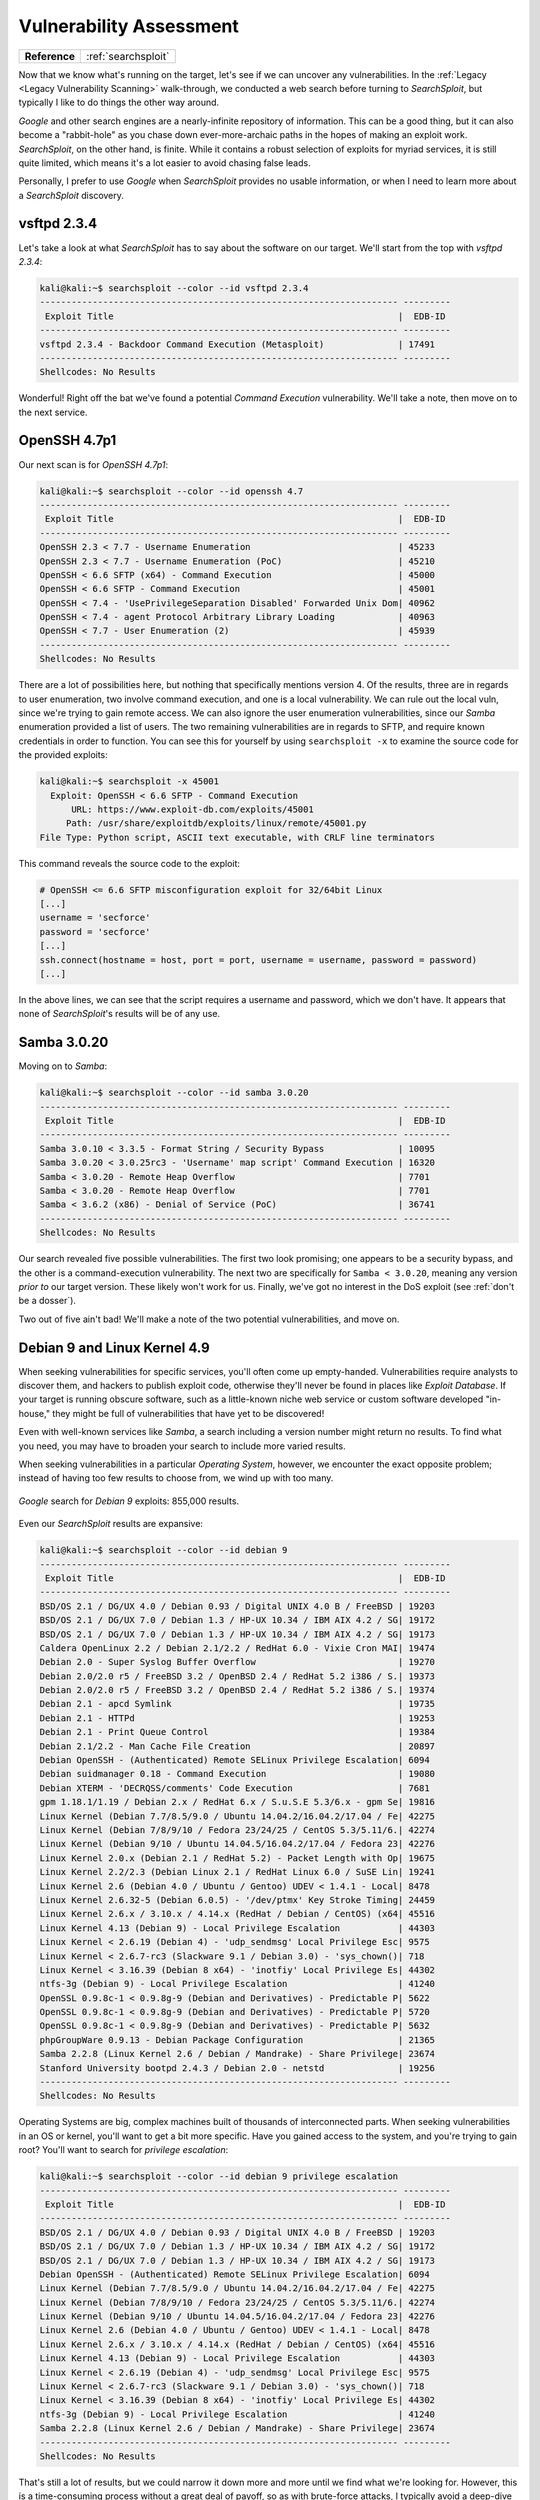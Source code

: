 .. _Lame Vuln Assess:

Vulnerability Assessment
========================

+-------------+-------------------+
|**Reference**|:ref:`searchsploit`|
+-------------+-------------------+


.. index:: SearchSploit

Now that we know what's running on the target, let's see if we can uncover any vulnerabilities. In the :ref:`Legacy <Legacy Vulnerability Scanning>` walk-through, we conducted a web search before turning to `SearchSploit`, but typically I like to do things the other way around.

`Google` and other search engines are a nearly-infinite repository of information. This can be a good thing, but it can also become a "rabbit-hole" as you chase down ever-more-archaic paths in the hopes of making an exploit work. `SearchSploit`, on the other hand, is finite. While it contains a robust selection of exploits for myriad services, it is still quite limited, which means it's a lot easier to avoid chasing false leads.

Personally, I prefer to use `Google` when `SearchSploit` provides no usable information, or when I need to learn more about a `SearchSploit` discovery.


vsftpd 2.3.4
------------
Let's take a look at what `SearchSploit` has to say about the software on our target. We'll start from the top with `vsftpd 2.3.4`:

.. code-block:: none

    kali@kali:~$ searchsploit --color --id vsftpd 2.3.4
    -------------------------------------------------------------------- ---------
     Exploit Title                                                      |  EDB-ID
    -------------------------------------------------------------------- ---------
    vsftpd 2.3.4 - Backdoor Command Execution (Metasploit)              | 17491
    -------------------------------------------------------------------- ---------
    Shellcodes: No Results


Wonderful! Right off the bat we've found a potential `Command Execution` vulnerability. We'll take a note, then move on to the next service.


OpenSSH 4.7p1
-------------
Our next scan is for `OpenSSH 4.7p1`:

.. code-block:: none

    kali@kali:~$ searchsploit --color --id openssh 4.7
    -------------------------------------------------------------------- ---------
     Exploit Title                                                      |  EDB-ID
    -------------------------------------------------------------------- ---------
    OpenSSH 2.3 < 7.7 - Username Enumeration                            | 45233
    OpenSSH 2.3 < 7.7 - Username Enumeration (PoC)                      | 45210
    OpenSSH < 6.6 SFTP (x64) - Command Execution                        | 45000
    OpenSSH < 6.6 SFTP - Command Execution                              | 45001
    OpenSSH < 7.4 - 'UsePrivilegeSeparation Disabled' Forwarded Unix Dom| 40962
    OpenSSH < 7.4 - agent Protocol Arbitrary Library Loading            | 40963
    OpenSSH < 7.7 - User Enumeration (2)                                | 45939
    -------------------------------------------------------------------- ---------
    Shellcodes: No Results


There are a lot of possibilities here, but nothing that specifically mentions version 4. Of the results, three are in regards to user enumeration, two involve command execution, and one is a local vulnerability. We can rule out the local vuln, since we're trying to gain remote access. We can also ignore the user enumeration vulnerabilities, since our `Samba` enumeration provided a list of users. The two remaining vulnerabilities are in regards to SFTP, and require known credentials in order to function. You can see this for yourself by using ``searchsploit -x`` to examine the source code for the provided exploits:

.. code-block:: none

    kali@kali:~$ searchsploit -x 45001
      Exploit: OpenSSH < 6.6 SFTP - Command Execution
          URL: https://www.exploit-db.com/exploits/45001
         Path: /usr/share/exploitdb/exploits/linux/remote/45001.py
    File Type: Python script, ASCII text executable, with CRLF line terminators

This command reveals the source code to the exploit:

.. code-block:: python

    # OpenSSH <= 6.6 SFTP misconfiguration exploit for 32/64bit Linux
    [...]
    username = 'secforce'
    password = 'secforce'
    [...]
    ssh.connect(hostname = host, port = port, username = username, password = password)
    [...]

In the above lines, we can see that the script requires a username and password, which we don't have. It appears that none of `SearchSploit`'s results will be of any use.


Samba 3.0.20
------------
Moving on to `Samba`:

.. code-block:: none

    kali@kali:~$ searchsploit --color --id samba 3.0.20
    -------------------------------------------------------------------- ---------
     Exploit Title                                                      |  EDB-ID
    -------------------------------------------------------------------- ---------
    Samba 3.0.10 < 3.3.5 - Format String / Security Bypass              | 10095
    Samba 3.0.20 < 3.0.25rc3 - 'Username' map script' Command Execution | 16320
    Samba < 3.0.20 - Remote Heap Overflow                               | 7701
    Samba < 3.0.20 - Remote Heap Overflow                               | 7701
    Samba < 3.6.2 (x86) - Denial of Service (PoC)                       | 36741
    -------------------------------------------------------------------- ---------
    Shellcodes: No Results


Our search revealed five possible vulnerabilities. The first two look promising; one appears to be a security bypass, and the other is a command-execution vulnerability. The next two are specifically for ``Samba < 3.0.20``, meaning any version `prior to` our target version. These likely won't work for us. Finally, we've got no interest in the DoS exploit (see :ref:`don't be a dosser`).

Two out of five ain't bad! We'll make a note of the two potential vulnerabilities, and move on.


Debian 9 and Linux Kernel 4.9
-----------------------------
When seeking vulnerabilities for specific services, you'll often come up empty-handed. Vulnerabilities require analysts to discover them, and hackers to publish exploit code, otherwise they'll never be found in places like `Exploit Database`. If your target is running obscure software, such as a little-known niche web service or custom software developed "in-house," they might be full of vulnerabilities that have yet to be discovered!

Even with well-known services like `Samba`, a search including a version number might return no results. To find what you need, you may have to broaden your search to include more varied results.

When seeking vulnerabilities in a particular `Operating System`, however, we encounter the exact opposite problem; instead of having too few results to choose from, we wind up with too many.

.. figure:: images/0-google.png
   :width: 600px
   :align: center
   :alt: Google search for Debian 9 exploits: 855,000 results.

   `Google` search for `Debian 9` exploits: 855,000 results.

Even our `SearchSploit` results are expansive:

.. code-block:: none

    kali@kali:~$ searchsploit --color --id debian 9
    -------------------------------------------------------------------- ---------
     Exploit Title                                                      |  EDB-ID
    -------------------------------------------------------------------- ---------
    BSD/OS 2.1 / DG/UX 4.0 / Debian 0.93 / Digital UNIX 4.0 B / FreeBSD | 19203
    BSD/OS 2.1 / DG/UX 7.0 / Debian 1.3 / HP-UX 10.34 / IBM AIX 4.2 / SG| 19172
    BSD/OS 2.1 / DG/UX 7.0 / Debian 1.3 / HP-UX 10.34 / IBM AIX 4.2 / SG| 19173
    Caldera OpenLinux 2.2 / Debian 2.1/2.2 / RedHat 6.0 - Vixie Cron MAI| 19474
    Debian 2.0 - Super Syslog Buffer Overflow                           | 19270
    Debian 2.0/2.0 r5 / FreeBSD 3.2 / OpenBSD 2.4 / RedHat 5.2 i386 / S.| 19373
    Debian 2.0/2.0 r5 / FreeBSD 3.2 / OpenBSD 2.4 / RedHat 5.2 i386 / S.| 19374
    Debian 2.1 - apcd Symlink                                           | 19735
    Debian 2.1 - HTTPd                                                  | 19253
    Debian 2.1 - Print Queue Control                                    | 19384
    Debian 2.1/2.2 - Man Cache File Creation                            | 20897
    Debian OpenSSH - (Authenticated) Remote SELinux Privilege Escalation| 6094
    Debian suidmanager 0.18 - Command Execution                         | 19080
    Debian XTERM - 'DECRQSS/comments' Code Execution                    | 7681
    gpm 1.18.1/1.19 / Debian 2.x / RedHat 6.x / S.u.S.E 5.3/6.x - gpm Se| 19816
    Linux Kernel (Debian 7.7/8.5/9.0 / Ubuntu 14.04.2/16.04.2/17.04 / Fe| 42275
    Linux Kernel (Debian 7/8/9/10 / Fedora 23/24/25 / CentOS 5.3/5.11/6.| 42274
    Linux Kernel (Debian 9/10 / Ubuntu 14.04.5/16.04.2/17.04 / Fedora 23| 42276
    Linux Kernel 2.0.x (Debian 2.1 / RedHat 5.2) - Packet Length with Op| 19675
    Linux Kernel 2.2/2.3 (Debian Linux 2.1 / RedHat Linux 6.0 / SuSE Lin| 19241
    Linux Kernel 2.6 (Debian 4.0 / Ubuntu / Gentoo) UDEV < 1.4.1 - Local| 8478
    Linux Kernel 2.6.32-5 (Debian 6.0.5) - '/dev/ptmx' Key Stroke Timing| 24459
    Linux Kernel 2.6.x / 3.10.x / 4.14.x (RedHat / Debian / CentOS) (x64| 45516
    Linux Kernel 4.13 (Debian 9) - Local Privilege Escalation           | 44303
    Linux Kernel < 2.6.19 (Debian 4) - 'udp_sendmsg' Local Privilege Esc| 9575
    Linux Kernel < 2.6.7-rc3 (Slackware 9.1 / Debian 3.0) - 'sys_chown()| 718
    Linux Kernel < 3.16.39 (Debian 8 x64) - 'inotfiy' Local Privilege Es| 44302
    ntfs-3g (Debian 9) - Local Privilege Escalation                     | 41240
    OpenSSL 0.9.8c-1 < 0.9.8g-9 (Debian and Derivatives) - Predictable P| 5622
    OpenSSL 0.9.8c-1 < 0.9.8g-9 (Debian and Derivatives) - Predictable P| 5720
    OpenSSL 0.9.8c-1 < 0.9.8g-9 (Debian and Derivatives) - Predictable P| 5632
    phpGroupWare 0.9.13 - Debian Package Configuration                  | 21365
    Samba 2.2.8 (Linux Kernel 2.6 / Debian / Mandrake) - Share Privilege| 23674
    Stanford University bootpd 2.4.3 / Debian 2.0 - netstd              | 19256
    -------------------------------------------------------------------- ---------
    Shellcodes: No Results

Operating Systems are big, complex machines built of thousands of interconnected parts. When seeking vulnerabilities in an OS or kernel, you'll want to get a bit more specific. Have you gained access to the system, and you're trying to gain root? You'll want to search for `privilege escalation`:

.. code-block:: none

    kali@kali:~$ searchsploit --color --id debian 9 privilege escalation
    -------------------------------------------------------------------- ---------
     Exploit Title                                                      |  EDB-ID
    -------------------------------------------------------------------- ---------
    BSD/OS 2.1 / DG/UX 4.0 / Debian 0.93 / Digital UNIX 4.0 B / FreeBSD | 19203
    BSD/OS 2.1 / DG/UX 7.0 / Debian 1.3 / HP-UX 10.34 / IBM AIX 4.2 / SG| 19172
    BSD/OS 2.1 / DG/UX 7.0 / Debian 1.3 / HP-UX 10.34 / IBM AIX 4.2 / SG| 19173
    Debian OpenSSH - (Authenticated) Remote SELinux Privilege Escalation| 6094
    Linux Kernel (Debian 7.7/8.5/9.0 / Ubuntu 14.04.2/16.04.2/17.04 / Fe| 42275
    Linux Kernel (Debian 7/8/9/10 / Fedora 23/24/25 / CentOS 5.3/5.11/6.| 42274
    Linux Kernel (Debian 9/10 / Ubuntu 14.04.5/16.04.2/17.04 / Fedora 23| 42276
    Linux Kernel 2.6 (Debian 4.0 / Ubuntu / Gentoo) UDEV < 1.4.1 - Local| 8478
    Linux Kernel 2.6.x / 3.10.x / 4.14.x (RedHat / Debian / CentOS) (x64| 45516
    Linux Kernel 4.13 (Debian 9) - Local Privilege Escalation           | 44303
    Linux Kernel < 2.6.19 (Debian 4) - 'udp_sendmsg' Local Privilege Esc| 9575
    Linux Kernel < 2.6.7-rc3 (Slackware 9.1 / Debian 3.0) - 'sys_chown()| 718
    Linux Kernel < 3.16.39 (Debian 8 x64) - 'inotfiy' Local Privilege Es| 44302
    ntfs-3g (Debian 9) - Local Privilege Escalation                     | 41240
    Samba 2.2.8 (Linux Kernel 2.6 / Debian / Mandrake) - Share Privilege| 23674
    -------------------------------------------------------------------- ---------
    Shellcodes: No Results

That's still a lot of results, but we could narrow it down more and more until we find what we're looking for. However, this is a time-consuming process without a great deal of payoff, so as with brute-force attacks, I typically avoid a deep-dive into OS and kernel vulnerabilities until I've exhausted all other possibilities. If I can't find what I'm looking for on the first page of `Google` results, I'm probably barking up the wrong tree (or my `Google-fu` is weak).


Possible Targets
----------------
Here are the results of our vulnerability search, including EDB IDs:

* `vsftpd 2.3.4`: Backdoor Command Execution (17491)
* `Samba 3.0.20`: Security Bypass (10095) and Command Execution (16320)

It's not a lot, but three potential vulnerabilities is better than none!
